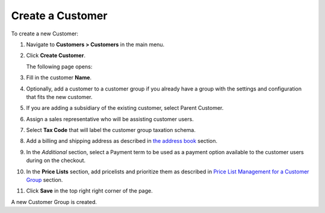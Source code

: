 Create a Customer
~~~~~~~~~~~~~~~~~

To create a new Customer:

#. Navigate to **Customers > Customers** in the main menu.

#. Click **Create Customer**.

   The following page opens:

   .. image:: /user_guide/img/customers/customers/CustomersCreate.png
      :class: with-border

#. Fill in the customer **Name**.
   
#. Optionally, add a customer to a customer group if you already have a group with the settings and configuration that fits the new customer.

#. If you are adding a subsidiary of the existing customer, select Parent Customer.

#. Assign a sales representative who will be assisting customer users.

#. Select **Tax Code** that will label the customer group taxation schema.

#. Add a billing and shipping address as described in `the address book <./../getting-started/common-actions/manage-address-book>`_ section.

#. In the *Additional* section, select a Payment term to be used as a payment option available to the customer users during on the checkout.

#. In the **Price Lists** section, add pricelists and prioritize them as described in `Price List Management for a Customer Group <./customer-groups/pricelist>`_ section.

#. Click **Save** in the top right right corner of the page.

A new Customer Group is created.

.. stop